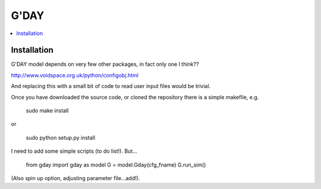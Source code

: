 ====================
G'DAY
====================

.. contents:: :local:

Installation
=============

G'DAY model depends on very few other packages, in fact only one I think??

http://www.voidspace.org.uk/python/configobj.html

And replacing this with a small bit of code to read user input files would be
trivial.

Once you have downloaded the source code, or cloned the repository there is 
a simple makefile, e.g.

    sudo make install

or

    sudo python setup.py install

I need to add some simple scripts (to do list!). But...

    from gday import gday as model
    G = model.Gday(cfg_fname)
    G.run_sim()

(Also spin up option, adjusting parameter file...add!).

